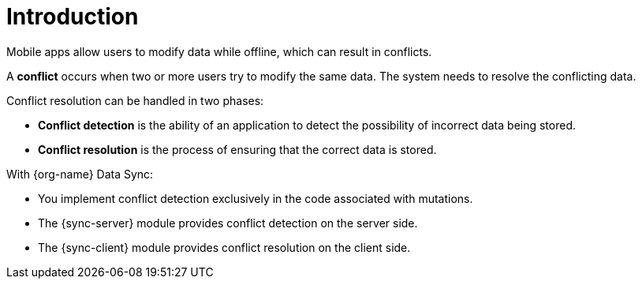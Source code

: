 [id="conflict-resolution-introduction"]

= Introduction

Mobile apps allow users to modify data while offline, which can result in conflicts. 

A *conflict* occurs when two or more users try to modify the same data. The system needs to resolve the conflicting data.

Conflict resolution can be handled in two phases:

* *Conflict detection* is the ability of an application to detect the possibility of incorrect data being stored.

* *Conflict resolution* is the process of ensuring that the correct data is stored.

With {org-name} Data Sync:

* You implement conflict detection exclusively in the code associated with mutations.

* The {sync-server} module provides conflict detection on the server side.

* The {sync-client} module provides conflict resolution on the client side.
